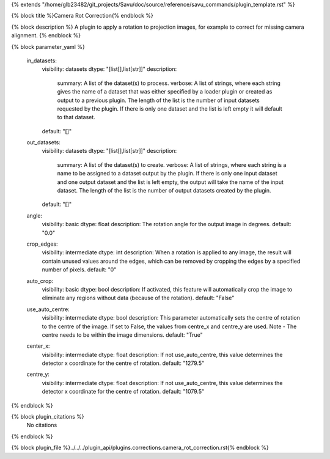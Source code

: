 {% extends "/home/glb23482/git_projects/Savu/doc/source/reference/savu_commands/plugin_template.rst" %}

{% block title %}Camera Rot Correction{% endblock %}

{% block description %}
A plugin to apply a rotation to projection images, for example to correct for missing camera alignment. 
{% endblock %}

{% block parameter_yaml %}

        in_datasets:
            visibility: datasets
            dtype: "[list[],list[str]]"
            description: 
                summary: A list of the dataset(s) to process.
                verbose: A list of strings, where each string gives the name of a dataset that was either specified by a loader plugin or created as output to a previous plugin.  The length of the list is the number of input datasets requested by the plugin.  If there is only one dataset and the list is left empty it will default to that dataset.
            default: "[]"
        
        out_datasets:
            visibility: datasets
            dtype: "[list[],list[str]]"
            description: 
                summary: A list of the dataset(s) to create.
                verbose: A list of strings, where each string is a name to be assigned to a dataset output by the plugin. If there is only one input dataset and one output dataset and the list is left empty, the output will take the name of the input dataset. The length of the list is the number of output datasets created by the plugin.
            default: "[]"
        
        angle:
            visibility: basic
            dtype: float
            description: The rotation angle for the output image in degrees.
            default: "0.0"
        
        crop_edges:
            visibility: intermediate
            dtype: int
            description: When a rotation is applied to any image, the result will contain unused values around the edges, which can be removed by cropping the edges by a specified number of pixels.
            default: "0"
        
        auto_crop:
            visibility: basic
            dtype: bool
            description: If activated, this feature will automatically crop the image to eliminate any regions without data (because of the rotation).
            default: "False"
        
        use_auto_centre:
            visibility: intermediate
            dtype: bool
            description: This parameter automatically sets the centre of rotation to the centre of the image. If set to False, the values from centre_x and centre_y are used. Note - The centre needs to be within the image dimensions.
            default: "True"
        
        center_x:
            visibility: intermediate
            dtype: float
            description: If not use_auto_centre, this value determines the detector x coordinate for the centre of rotation.
            default: "1279.5"
        
        centre_y:
            visibility: intermediate
            dtype: float
            description: If not use_auto_centre, this value determines the detector x coordinate for the centre of rotation.
            default: "1079.5"
        
{% endblock %}

{% block plugin_citations %}
    No citations
{% endblock %}

{% block plugin_file %}../../../plugin_api/plugins.corrections.camera_rot_correction.rst{% endblock %}
